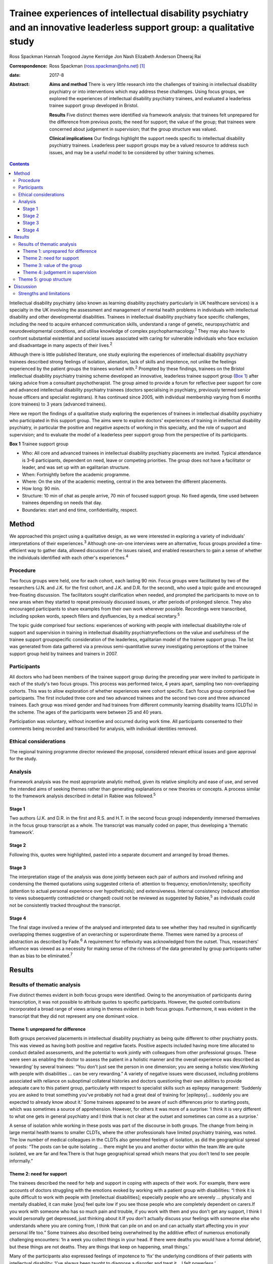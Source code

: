 =========================================================================================================================
Trainee experiences of intellectual disability psychiatry and an innovative leaderless support group: a qualitative study
=========================================================================================================================



Ross Spackman
Hannah Toogood
Jayne Kerridge
Jon Nash
Elizabeth Anderson
Dheeraj Rai

:Correspondence: Ross Spackman (ross.spackman@nhs.net)  [1]_

:date: 2017-8

:Abstract:
   **Aims and method** There is very little research into the challenges
   of training in intellectual disability psychiatry or into
   interventions which may address these challenges. Using focus groups,
   we explored the experiences of intellectual disability psychiatry
   trainees, and evaluated a leaderless trainee support group developed
   in Bristol.

   **Results** Five distinct themes were identified via framework
   analysis: that trainees felt unprepared for the difference from
   previous posts; the need for support; the value of the group; that
   trainees were concerned about judgement in supervision; that the
   group structure was valued.

   **Clinical implications** Our findings highlight the support needs
   specific to intellectual disability psychiatry trainees. Leaderless
   peer support groups may be a valued resource to address such issues,
   and may be a useful model to be considered by other training schemes.


.. contents::
   :depth: 3
..

Intellectual disability psychiatry (also known as learning disability
psychiatry particularly in UK healthcare services) is a specialty in the
UK involving the assessment and management of mental health problems in
individuals with intellectual disability and other developmental
disabilities. Trainees in intellectual disability psychiatry face
specific challenges, including the need to acquire enhanced
communication skills, understand a range of genetic, neuropsychiatric
and neurodevelopmental conditions, and utilise knowledge of complex
psychopharmacology.\ :sup:`1` They may also have to confront substantial
existential and societal issues associated with caring for vulnerable
individuals who face exclusion and disadvantage in many aspects of their
lives.\ :sup:`2`

Although there is little published literature, one study exploring the
experiences of intellectual disability psychiatry trainees described
strong feelings of isolation, alienation, lack of skills and impotence,
not unlike the feelings experienced by the patient groups the trainees
worked with.\ :sup:`2` Prompted by these findings, trainees on the
Bristol intellectual disability psychiatry training scheme developed an
innovative, leaderless trainee support group (`Box 1 <#box1>`__) after
taking advice from a consultant psychotherapist. The group aimed to
provide a forum for reflective peer support for core and advanced
intellectual disability psychiatry trainees (doctors specialising in
psychiatry, previously termed senior house officers and specialist
registrars). It has continued since 2005, with individual membership
varying from 6 months (core trainees) to 3 years (advanced trainees).

Here we report the findings of a qualitative study exploring the
experiences of trainees in intellectual disability psychiatry who
participated in this support group. The aims were to explore doctors'
experiences of training in intellectual disability psychiatry, in
particular the positive and negative aspects of working in this
specialty, and the role of support and supervision; and to evaluate the
model of a leaderless peer support group from the perspective of its
participants.

**Box 1** Trainee support group

-  Who: All core and advanced trainees in intellectual disability
   psychiatry placements are invited. Typical attendance is 3–6
   participants, dependent on need, leave or competing priorities. The
   group does not have a facilitator or leader, and was set up with an
   egalitarian structure.

-  When: Fortnightly before the academic programme.

-  Where: On the site of the academic meeting, central in the area
   between the different placements.

-  How long: 90 min.

-  Structure: 10 min of chat as people arrive, 70 min of focused support
   group. No fixed agenda, time used between trainees depending on needs
   that day.

-  Boundaries: start and end time, confidentiality, respect.

.. _S1:

Method
======

We approached this project using a qualitative design, as we were
interested in exploring a variety of individuals' interpretations of
their experiences.\ :sup:`3` Although one-on-one interviews were an
alternative, focus groups provided a time-efficient way to gather data,
allowed discussion of the issues raised, and enabled researchers to gain
a sense of whether the individuals identified with each other's
experiences.\ :sup:`4`

.. _S2:

Procedure
---------

Two focus groups were held, one for each cohort, each lasting 90 min.
Focus groups were facilitated by two of the researchers (J.N. and J.K.
for the first cohort, and J.K. and D.R. for the second), who used a
topic guide and encouraged free-floating discussion. The facilitators
sought clarification when needed, and prompted the participants to move
on to new areas when they started to repeat previously discussed issues,
or after periods of prolonged silence. They also encouraged participants
to share examples from their own work wherever possible. Recordings were
transcribed, including spoken words, speech fillers and dysfluencies, by
a medical secretary.\ :sup:`5`

The topic guide comprised four sections: experiences of working with
people with intellectual disabilitythe role of support and supervision
in training in intellectual disability psychiatryreflections on the
value and usefulness of the trainee support groupspecific consideration
of the leaderless, egalitarian model of the trainee support group. The
list was generated from data gathered via a previous semi-quantitative
survey investigating perceptions of the trainee support group held by
trainees and trainers in 2007.

.. _S3:

Participants
------------

All doctors who had been members of the trainee support group during the
preceding year were invited to participate in each of the study's two
focus groups. This process was performed twice, 4 years apart, sampling
two non-overlapping cohorts. This was to allow exploration of whether
experiences were cohort specific. Each focus group comprised five
participants. The first included three core and two advanced trainees
and the second two core and three advanced trainees. Each group was
mixed gender and had trainees from different community learning
disability teams (CLDTs) in the scheme. The ages of the participants
were between 25 and 40 years.

Participation was voluntary, without incentive and occurred during work
time. All participants consented to their comments being recorded and
transcribed for analysis, with individual identities removed.

.. _S4:

Ethical considerations
----------------------

The regional training programme director reviewed the proposal,
considered relevant ethical issues and gave approval for the study.

.. _S5:

Analysis
--------

Framework analysis was the most appropriate analytic method, given its
relative simplicity and ease of use, and served the intended aims of
seeking themes rather than generating explanations or new theories or
concepts. A process similar to the framework analysis described in
detail in Rabiee was followed.\ :sup:`5`

.. _S6:

Stage 1
~~~~~~~

Two authors (J.K. and D.R. in the first and R.S. and H.T. in the second
focus group) independently immersed themselves in the focus group
transcript as a whole. The transcript was manually coded on paper, thus
developing a ‘thematic framework’.

.. _S7:

Stage 2
~~~~~~~

Following this, quotes were highlighted, pasted into a separate document
and arranged by broad themes.

.. _S8:

Stage 3
~~~~~~~

The interpretation stage of the analysis was done jointly between each
pair of authors and involved refining and condensing the themed
quotations using suggested criteria of: attention to frequency;
emotion/intensity; specificity (attention to actual personal experience
over hypotheticals); and extensiveness. Internal consistency (reduced
attention to views subsequently contradicted or changed) could not be
reviewed as suggested by Rabiee,\ :sup:`5` as individuals could not be
consistently tracked throughout the transcript.

.. _S9:

Stage 4
~~~~~~~

The final stage involved a review of the analysed and interpreted data
to see whether they had resulted in significantly overlapping themes
suggestive of an overarching or superordinate theme. Themes were named
by a process of abstraction as described by Fade.\ :sup:`6` A
requirement for reflexivity was acknowledged from the outset. Thus,
researchers' influence was viewed as a necessity for making sense of the
richness of the data generated by group participants rather than as bias
to be eliminated.\ :sup:`7`

.. _S10:

Results
=======

.. _S11:

Results of thematic analysis
----------------------------

Five distinct themes evident in both focus groups were identified. Owing
to the anonymisation of participants during transcription, it was not
possible to attribute quotes to specific participants. However, the
quoted contributions incorporated a broad range of views arising in
themes evident in both focus groups. Furthermore, it was evident in the
transcript that they did not represent any one dominant voice.

.. _S12:

Theme 1: unprepared for difference
~~~~~~~~~~~~~~~~~~~~~~~~~~~~~~~~~~

Both groups perceived placements in intellectual disability psychiatry
as being quite different to other psychiatry posts. This was viewed as
having both positive and negative facets. Positive aspects included
having more time allocated to conduct detailed assessments, and the
potential to work jointly with colleagues from other professional
groups. These were seen as enabling the doctor to assess the patient in
a holistic manner and the overall experience was described as
‘rewarding’ by several trainees: “You don't just see the person in one
dimension; you are seeing a holistic view.Working with people with
disabilities … can be very rewarding.” A variety of negative issues were
discussed, including problems associated with reliance on suboptimal
collateral histories and doctors questioning their own abilities to
provide adequate care to this patient group, particularly with respect
to specialist skills such as epilepsy management: ‘Suddenly you are
asked to treat something you've probably not had a great deal of
training for [epilepsy]… suddenly you are expected to already know about
it.’ Some trainees appeared to be aware of such differences prior to
starting posts, which was sometimes a source of apprehension. However,
for others it was more of a surprise: ‘I think it is very different to
what one gets in general psychiatry and I think that is not clear at the
outset and sometimes can come as a surprise.’

A sense of isolation while working in these posts was part of the
discourse in both groups. The change from being in large mental health
teams to smaller CLDTs, where the other professionals have limited
psychiatry training, was noted. The low number of medical colleagues in
the CLDTs also generated feelings of isolation, as did the geographical
spread of posts: “The posts can be quite isolating … there might be you
and another doctor within the team.We are quite isolated, we are far and
few.There is that huge geographical spread which means that you don't
tend to see people informally.”

.. _S13:

Theme 2: need for support
~~~~~~~~~~~~~~~~~~~~~~~~~

The trainees described the need for help and support in coping with
aspects of their work. For example, there were accounts of doctors
struggling with the emotions evoked by working with a patient group with
disabilities: “I think it is quite difficult to work with people with
[intellectual disabilities]; especially people who are severely …
physically and mentally disabled, it can make [you] feel quite low if
you see those people who are completely dependent on carers.If you work
with someone who has so much pain and trouble, if you work with them and
you don't get any support, I think I would personally get depressed,
just thinking about it.If you don't actually discuss your feelings with
someone else who understands where you are coming from, I think that can
pile on and on and can actually start affecting you in your personal
life too.” Some trainees also described being overwhelmed by the
additive effect of numerous emotionally challenging encounters: ‘In a
week you collect things in your head. If there were deaths you would
have a formal debrief, but these things are not deaths. They are things
that keep on happening, small things.’

Many of the participants also expressed feelings of impotence to ‘fix’
the underlying conditions of their patients with intellectual
disability: ‘I've always been taught to diagnose a disorder and treat
it… I felt powerless.’

The trainees described the trainee support group and consultant
supervision as addressing different support needs: “I think they are
quite separate things… they do quite different things.I think…
supervision is about supporting your work and this [trainee support
group] is a place that supports you.”

The trainee support group was also highlighted by several trainees as a
useful place to talk about difficulties related to training and
difficulties experienced within CLDTs.

   Being a doctor who is newly working in learning disability and the
   emotions that generates and the challenges of training, I think you
   get more out of discussing that with a group of people who are going
   through the same thing.

.. _S14:

Theme 3: value of the group
~~~~~~~~~~~~~~~~~~~~~~~~~~~

The trainees described finding the group a source of: “Genuine support
and encouragement and reassurance.We talk, and when you talk it comes
out, and you are able to share, and it is not so … painful anymore.”
Some participants also recalled specific clinical and nonclinical issues
where the group had been helpful to them: ‘I was struggling … the
support was phenomenal.’ Trainees also stated that the group had a
positive impact on their clinical work: ‘I think it does help us to
become better clinicians in terms of how to deal with our emotions … we
do learn from each other a lot.’

Positive aspects to the structure of the group included: permission to
discuss anything, the group being confidential, and the opportunity to
be with peers who are experiencing similar challenges: “The openness and
the fact that you feel a bit equal… you can pretty much bring anything
there.I can speak and no one will judge me.” Sessions that had been of
most value were reported to be those that were best attended, and
setting ground rules was considered helpful to the group. If the group
discussion was solely focused on an informal chat or issues such as rota
swaps, it then lost its supportive benefits: ‘Incredibly valuable
[sessions] have been the ones where people, lots of people, have come
and come on time, and other times they definitely have felt like a
missed opportunity.’

.. _S15:

Theme 4: judgement in supervision
~~~~~~~~~~~~~~~~~~~~~~~~~~~~~~~~~

Participants described finding it easier to talk about their feelings
with peers in the group than in consultant supervision. In particular,
worries were expressed regarding looking incompetent during supervision,
as the consultant would need to sign off the trainee at the end of the
placement.

   I don't want to say something [in consultant supervision] that will
   make me look bad, that will go on my file.

   I would probably be worried in supervision that I don't want to say
   that I felt unsure about myself.

   I find the trainee support group is more about me and about how I am
   coping, whereas clinical supervision is everything about the client
   and getting my assessments and appraisal.

   Part of the issue might be your unhappiness with your interaction
   with other members of the team or with your consultant, which … you
   would find difficult to discuss in supervision.

However, consultant supervision sessions were deemed more appropriate
for some other issues, which trainees said they would not discuss in a
group setting: ‘Certain personal and professional issues that you may
want to discuss in a supervision environment I wouldn't do in a Balint
group or here.’

.. _S16:

Theme 5: group structure
------------------------

The egalitarian model was described as enabling core and advanced
trainees to express their opinions knowing trainees were viewed as of
equal value to the group: ‘My views were valued and … I could also give
advice to my senior colleagues, which is not always respected
everywhere, so this was a major strength.’

It also allowed all members to talk about what they felt was important
to them rather than to a facilitator. However, some noted a downside
that a less confident member might not highlight their desire to bring a
new topic to a session, and the group could be dominated by particular
individuals: “There is a freedom in the group that comes from the fact
that it's unstructured and doesn't particularly have an agenda.I think a
chairman would be useful [… ] in asking if particular quiet members
would [… ] like to say anything because there are some people who have
attended and I haven't heard speak in 6 months.” The lack of a leader
was thought to promote a more lax view on attendance and punctuality,
and some trainees and consultants were reported as giving the group a
lower priority than other aspects of the trainees' work. Group members
arriving late or leaving early was disruptive and disturbing: ‘We value
the group, we see it as valuable or we wouldn't come at all, but we
don't value it as highly as other things in our timetable so it tends to
be the first thing that gets bumped.’

.. _S17:

Discussion
==========

This study adds substantially to the very limited literature detailing
the peculiarities and challenges of training in intellectual disability
psychiatry.\ :sup:`1,2` One strong theme that emerged from our results
was how trainees considered training in intellectual disability to be
different from other psychiatric posts and the degree to which they were
prepared for this. The reasons cited were related to both the specifics
of the work and the structure of teams. It is well known that
psychiatric disorders in intellectual disability may be more complex to
diagnose, particularly owing to difficulties in effective communication.
A further contrast with many other areas of psychiatry is the degree to
which healing or restoration to full function or participation is
possible. In intellectual disability psychiatry, the primary disability
is often the intellectual impairment or associated developmental
disorder, thus treatment of any mental illness may restore the patient's
previous level of functioning and quality of life, but no further.
Despite epilepsy management being a common role for the intellectual
disability psychiatrist,\ :sup:`8` our findings suggest that many
trainees felt apprehensive about their skills and confidence in this
area.

Feelings of isolation were also highlighted. CLDTs in the area of the
study are geographically spread out and based away from their mainstream
psychiatric colleagues. Separation from peers has been noted as
off-putting to foundation doctors,\ :sup:`9` but few studies explore
feelings of isolation among psychiatry trainees\ :sup:`2` It has been
noted previously that individuals who work with people with disabilities
can feel stigmatised and isolated.\ :sup:`10–12` Stigma by association
is the process by which relatives, support staff, friends and associates
feel stigmatised owing to their contact with a stigmatised
group.\ :sup:`13,14` This may also affect trainees working in this area
and contribute to their feelings of isolation. We think that one reason
the group was valued could be its ability both to reduce the feeling of
isolation by bringing trainees together, and to mitigate some of the
stigma felt by enabling the trainees to share difficult experiences. One
could speculate that the group may have not just attenuated some
potential negatives of the subspecialty training, but also contributed
to the enjoyment and reward of it. If this were to be true, it would be
interesting to study whether training schemes in areas with
specialty-specific support or educational groups do better in relation
to trainee retention or satisfaction than those without such structures.

It should be noted that despite the challenges, there was also a strong
and pervasive feeling of positivity about training and working in
intellectual disability psychiatry. Such experiences were startlingly
absent in previous work,\ :sup:`2` but are important to note to reassure
future recruits in the specialty. In particular, the trainees mentioned
the term ‘rewarding’, a varied and complex concept.\ :sup:`15` The view
that community-based intellectual disability psychiatry would be
rewarding was predicted some 30 years ago,\ :sup:`16` although this is
the first study as far as we are aware that affirms this view.
Intellectual disability requires a particularly holistic approach, often
not dissimilar to the approach of general practitioners (GPs). While
there is an absence of published surveys or qualitative studies on what
psychiatrists find rewarding, interpersonal relationships between doctor
and patient have been found to be particularly satisfying for
GPs.\ :sup:`17` However, we are unaware of similar studies among
psychiatrists.\ :sup:`18`

Both focus groups discussed how consultant supervision and the support
group were different, but mutually supportive and compatible. When
surveyed, UK trainees report they are mostly happy with supervision and
find it useful.\ :sup:`19` The Royal College of Psychiatrists recommends
that supervision should enable ‘the development and assessment of
clinical and personal skills under direct one-to-one supervision by an
expert’ and should be ‘focused on discussion of individual training
matters’.\ :sup:`20` The hierarchical nature of consultant supervision
is both valued by trainees\ :sup:`21` and necessary for valid competency
assessments, but this can be a potential barrier to seeking support in
some areas, particularly revealing vulnerabilities to a supervisor who
is also an assessor. Personal upset and secondary grief relating to
patients is considered by some supervisors and supervisees to be a
boundary breach in supervision.\ :sup:`22` The trainee support group is
set up without hierarchy and this may have contributed to reducing
boundaries around discussing vulnerabilities. Honest discussion about
how trainees were ‘coping’ was easier in the trainee support group than
supervision, despite the College suggesting consultant supervision
should include this.\ :sup:`20` This study adds to previous work
suggesting some mismatch between intent and what trainees feel
comfortable discussing\ :sup:`23` This space for honesty is a value of
the group but it would be a concern if the availability of the trainee
support group and its support acted as a colluder or barrier to honesty
in consultant supervision.

Group peer support may be more beneficial than alternatives such as
paired peer support. Several of the benefits described in both focus
groups suggested similarities to Yalom's therapeutic factors:
universality, altruism, guidance, imparting of information, cohesion,
and existential factors.\ :sup:`24` That senior trainees stayed in the
group for up to 3 years may reinforce some of these factors, and their
relative maturity and existing trust following a longer involvement in
the group may provide additional support.\ :sup:`25` It also provides
senior opinions, which have been found to be supportive when shared in
other contexts.\ :sup:`26` A common concern when leaderless groups are
used for supervision is a loss of focus on the task and drifting into
support and advice-giving.\ :sup:`27,28` As the model presented here is
primarily for support, and advice is part of that, the lack of leader is
not a concern in this context, although the results did suggest that
some participants would have liked a facilitator role in encouraging
quieter members to contribute.

As this is an analysis of a single group and the findings have not been
replicated elsewhere, it is difficult to generalise the utility of such
groups to other areas. However, we think similar models of egalitarian
peer support that require limited resources for setting up may have the
potential to benefit trainees in other, smaller or more challenging,
specialties.

.. _S18:

Strengths and limitations
-------------------------

The qualitative design and use of focus groups is appropriate to
investigate attitudes and experiences of trainees. The training rotation
is relatively small, with 7–9 core and advanced trainees available to
attend the trainee support group in each 6-month period. ‘Group think
and the articulation of group norms may have introduced a positive bias.
However, the anonymity of participants in the transcript is likely to
have mitigated self-censorship and there was evidence of a diversity of
opinion, particularly illustrated by both praise and criticism of the
trainee support group and highlighting a range of experiences in
training. The anonymisation happened at transcription rather than at
analysis stage. This precluded the ability of the authors analysing the
data from tracking individuals’ comments or reviewing whether they were
linked to particular posts or trainers. Generalisability is a concern in
qualitative studies, and was also a concern in this particular training
scheme. First, at the time of the focus groups, the Bristol scheme was
performing above average on trainee satisfaction in GMC
surveys.\ :sup:`29` Second, many of the CLDTs may be unusually isolating
for trainees compared with elsewhere in the country by virtue of their
geographic spread and relatively rural setting. Finally, in several
CLDTs within the scheme, most team members, except psychiatrists, are
employed by a different organisation and may have few psychiatric
skills.

In conclusion, we have highlighted some of the challenges and rewards of
training in intellectual disability psychiatry. Our evaluation of an
egalitarian, trainee-led peer support group suggests that the model
could be useful for other intellectual disability psychiatry training
schemes. Whether this could be a support structure suitable for other
specialties remains to be studied.

We thank Dr Andrew Clark, consultant psychotherapist, for help with
setting up the group; Dr Kristina Bennert for recording equipment; Gill
Wetherall for transcription of the tapes; Dr Helen Sharrard, training
programme director, and all consultant trainers for supporting the
groups; and importantly, all trainees who enthusiastically participated
in them over the years.

.. [1]
   **Ross Spackman**, MBChB BSc PGCE MRCPsych, Consultant Psychiatrist
   in Learning Disabilities, Dorset Healthcare University NHS Foundation
   Trust; **Hannah Toogood**, MBBS BSc MRCPsych, Consultant Psychiatrist
   in Learning Disabilities, Avon and Wiltshire Mental Health
   Partnership NHS Trust; **Jayne Kerridge**, MBChB MRCPsych, Consultant
   Psychiatrist, Avon and Wiltshire Mental Health Partnership NHS Trust;
   **Jon Nash**, MBChB MRCP(UK) MRCPsych, Consultant Psychiatrist,
   Cambian Adult Services; **Elizabeth Anderson**, RGN MSc EdD, Teaching
   Fellow in Clinical Education, King's College London; **Dheeraj Rai**,
   MBBS MRCPsych PhD, Consultant Senior Lecturer, University of Bristol,
   UK.
